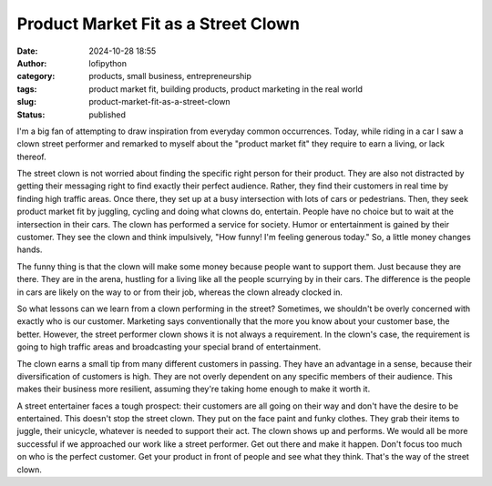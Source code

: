 Product Market Fit as a Street Clown
####################################
:date: 2024-10-28 18:55
:author: lofipython
:category: products, small business, entrepreneurship
:tags: product market fit, building products, product marketing in the real world
:slug: product-market-fit-as-a-street-clown
:status: published

I'm a big fan of attempting to draw inspiration from everyday common occurrences. Today, while riding 
in a car I saw a clown street performer and remarked to myself about the "product market fit" they 
require to earn a living, or lack thereof.

The street clown is not worried about finding the specific right person for their product. 
They are also not distracted by getting their messaging right to find exactly their perfect audience. 
Rather, they find their customers in real time by finding high traffic areas. Once there, 
they set up at a busy intersection with  lots of cars or pedestrians. Then, they seek product 
market fit by juggling, cycling and doing what clowns do, entertain. People have no choice but to 
wait at the intersection in their cars. The clown has performed a service for society. Humor or entertainment 
is gained by their customer. They see the clown and think impulsively, "How funny! I'm feeling generous today." 
So, a little money changes hands.
 
The funny thing is that the clown will make some money because people want to support them. 
Just because they are there. They are in the arena, hustling for a living like all the people 
scurrying by in their cars. The difference is the people in cars are likely on the way 
to or from their job, whereas the clown already clocked in.

So what lessons can we learn from a clown performing in the street? Sometimes, we shouldn't be 
overly concerned with exactly who is our customer. Marketing says conventionally that the more 
you know about your customer base, the better. However, the street performer clown shows it 
is not always a requirement. In the clown's case, the requirement is going to high traffic areas 
and broadcasting your special brand of entertainment.

The clown earns a small tip from many different customers in passing. They have an advantage in a sense, 
because their diversification of customers is high. They are not overly dependent on any specific members of their audience.
This makes their business more resilient, assuming they're taking home enough to make it worth it.

A street entertainer faces a tough prospect: their customers are all going on their way and don't have 
the desire to be entertained. This doesn't stop the street clown. They put on the face paint and funky clothes. 
They grab their items to juggle, their unicycle, whatever is needed to support their act. 
The clown shows up and performs. We would all be more successful if we approached our work like a street performer.
Get out there and make it happen. Don't focus too much on who is the perfect customer.
Get your product in front of people and see what they think. That's the way of the street clown.

